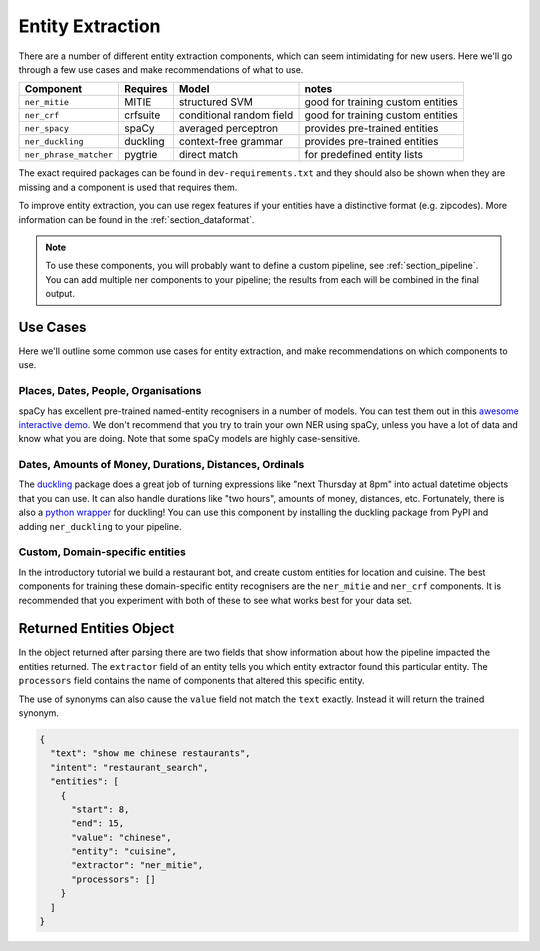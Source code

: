 .. _section_entities:

Entity Extraction
=================
There are a number of different entity extraction components, which can seem intimidating for new users.
Here we'll go through a few use cases and make recommendations of what to use. 

======================    ==========  ========================    ===================================
Component                 Requires    Model           	          notes
======================    ==========  ========================    ===================================
``ner_mitie``             MITIE       structured SVM              good for training custom entities
``ner_crf``               crfsuite    conditional random field    good for training custom entities
``ner_spacy``             spaCy       averaged perceptron         provides pre-trained entities
``ner_duckling``          duckling    context-free grammar        provides pre-trained entities
``ner_phrase_matcher``    pygtrie     direct match                for predefined entity lists
======================    ==========  ========================    ===================================

The exact required packages can be found in ``dev-requirements.txt`` and they should also be shown when they are missing
and a component is used that requires them.

To improve entity extraction, you can use regex features if your entities have a distinctive format (e.g. zipcodes).
More information can be found in the :ref:`section_dataformat`.

.. note::
    To use these components, you will probably want to define a custom pipeline, see :ref:`section_pipeline`.
    You can add multiple ner components to your pipeline; the results from each will be combined in the final output.

Use Cases
---------

Here we'll outline some common use cases for entity extraction, and make recommendations on which components to use.


Places, Dates, People, Organisations
^^^^^^^^^^^^^^^^^^^^^^^^^^^^^^^^^^^^

spaCy has excellent pre-trained named-entity recognisers in a number of models. You can test them out in this `awesome interactive demo <https://demos.explosion.ai/displacy-ent/>`_. We don't recommend that you try to train your own NER using spaCy, unless you have a lot of data and know what you are doing. Note that some spaCy models are highly case-sensitive.

Dates, Amounts of Money, Durations, Distances, Ordinals
^^^^^^^^^^^^^^^^^^^^^^^^^^^^^^^^^^^^^^^^^^^^^^^^^^^^^^^

The `duckling <https://duckling.wit.ai/>`_ package does a great job of turning expressions like "next Thursday at 8pm" into actual datetime objects that you can use. It can also handle durations like "two hours", amounts of money, distances, etc. Fortunately, there is also a `python wrapper <https://github.com/FraBle/python-duckling>`_ for duckling! You can use this component by installing the duckling package from PyPI and adding ``ner_duckling`` to your pipeline.


Custom, Domain-specific entities
^^^^^^^^^^^^^^^^^^^^^^^^^^^^^^^^

In the introductory tutorial we build a restaurant bot, and create custom entities for location and cuisine.
The best components for training these domain-specific entity recognisers are the ``ner_mitie`` and ``ner_crf`` components. 
It is recommended that you experiment with both of these to see what works best for your data set. 

Returned Entities Object
------------------------
In the object returned after parsing there are two fields that show information about how the pipeline impacted the entities returned. The ``extractor`` field of an entity tells you which entity extractor found this particular entity. The ``processors`` field contains the name of components that altered this specific entity.

The use of synonyms can also cause the ``value`` field not match the ``text`` exactly. Instead it will return the trained synonym.

.. code-block:: json

    {
      "text": "show me chinese restaurants",
      "intent": "restaurant_search",
      "entities": [
        {
          "start": 8,
          "end": 15,
          "value": "chinese",
          "entity": "cuisine",
          "extractor": "ner_mitie",
          "processors": []
        }
      ]
    }
